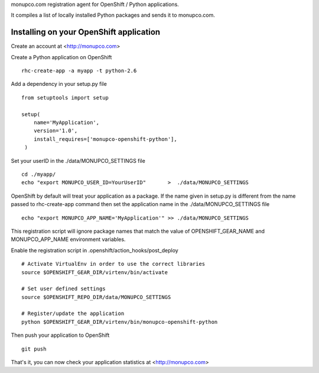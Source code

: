 monupco.com registration agent for OpenShift / Python
applications.

It compiles a list of locally installed Python packages and sends it to
monupco.com.


Installing on your OpenShift application
----------------------------------------

Create an account at <http://monupco.com>

Create a Python application on OpenShift

::

    rhc-create-app -a myapp -t python-2.6

Add a dependency in your setup.py file

::

    from setuptools import setup

    setup(
        name='MyApplication',
        version='1.0',
        install_requires=['monupco-openshift-python'],
     )

Set your userID in the ./data/MONUPCO_SETTINGS file

::

    cd ./myapp/
    echo "export MONUPCO_USER_ID=YourUserID"       >  ./data/MONUPCO_SETTINGS

OpenShift by default will treat your application as a package. If the name given in
setup.py is different from the name passed to rhc-create-app command then
set the application name in the ./data/MONUPCO_SETTINGS file

::

    echo "export MONUPCO_APP_NAME='MyApplication'" >> ./data/MONUPCO_SETTINGS

This registration script will ignore package names that match the value of 
OPENSHIFT_GEAR_NAME and MONUPCO_APP_NAME environment variables.


Enable the registration script in .openshift/action_hooks/post_deploy

::

    # Activate VirtualEnv in order to use the correct libraries
    source $OPENSHIFT_GEAR_DIR/virtenv/bin/activate

    # Set user defined settings
    source $OPENSHIFT_REPO_DIR/data/MONUPCO_SETTINGS

    # Register/update the application
    python $OPENSHIFT_GEAR_DIR/virtenv/bin/monupco-openshift-python

Then push your application to OpenShift

::

    git push

That's it, you can now check your application statistics at
<http://monupco.com>
